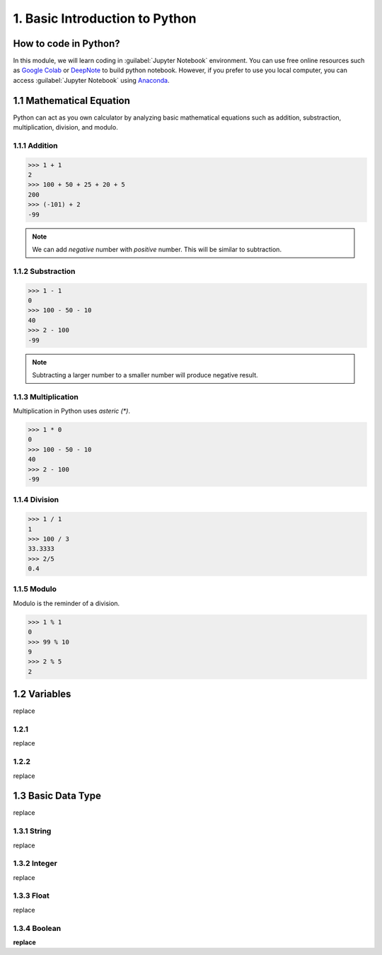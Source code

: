 1. Basic Introduction to Python
===============================

How to code in Python?
----------------------

In this module, we will learn coding in :guilabel:`Jupyter Notebook` environment. 
You can use free online resources such as `Google Colab <https://colab.research.google.com>`_ 
or `DeepNote <https://deepnote.com>`_ to build python notebook. 
However, if you prefer to use you local computer, you can access :guilabel:`Jupyter Notebook` 
using `Anaconda <https://www.anaconda.com/>`_.

1.1 Mathematical Equation
-------------------------

Python can act as you own calculator by analyzing basic mathematical equations such as addition, substraction, multiplication, division, and modulo.

1.1.1 Addition
~~~~~~~~~~~~~~

>>> 1 + 1
2
>>> 100 + 50 + 25 + 20 + 5
200
>>> (-101) + 2
-99

.. note::

    We can add `negative` number with `positive` number. This will be similar to subtraction. 

1.1.2 Substraction
~~~~~~~~~~~~~~~~~~

>>> 1 - 1
0
>>> 100 - 50 - 10 
40
>>> 2 - 100
-99

.. note::

    Subtracting a larger number to a smaller number will produce negative result.

1.1.3 Multiplication
~~~~~~~~~~~~~~~~~~~~

Multiplication in Python uses `asteric (*)`. 

>>> 1 * 0
0
>>> 100 - 50 - 10 
40
>>> 2 - 100
-99

1.1.4 Division
~~~~~~~~~~~~~~

>>> 1 / 1
1
>>> 100 / 3
33.3333
>>> 2/5
0.4
    
1.1.5 Modulo
~~~~~~~~~~~~

Modulo is the reminder of a division.
    
>>> 1 % 1
0
>>> 99 % 10
9
>>> 2 % 5
2

1.2 Variables
-------------

replace

1.2.1 
~~~~~

replace

1.2.2
~~~~~

replace

1.3 Basic Data Type
-------------------

replace

1.3.1 String
~~~~~~~~~~~~

replace

1.3.2 Integer
~~~~~~~~~~~~~

replace

1.3.3 Float
~~~~~~~~~~~

replace

1.3.4 Boolean
~~~~~~~~~~~~~

**replace**
